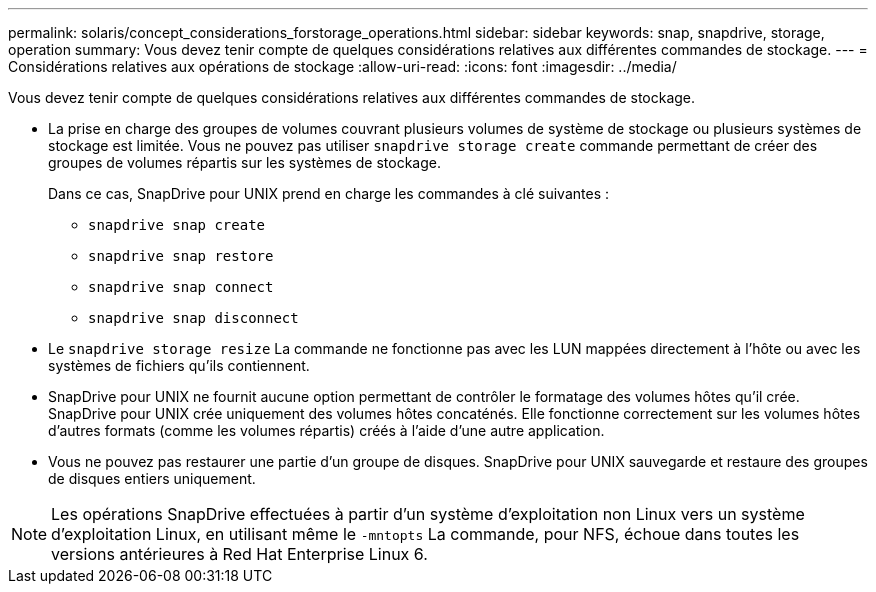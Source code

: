 ---
permalink: solaris/concept_considerations_forstorage_operations.html 
sidebar: sidebar 
keywords: snap, snapdrive, storage, operation 
summary: Vous devez tenir compte de quelques considérations relatives aux différentes commandes de stockage. 
---
= Considérations relatives aux opérations de stockage
:allow-uri-read: 
:icons: font
:imagesdir: ../media/


[role="lead"]
Vous devez tenir compte de quelques considérations relatives aux différentes commandes de stockage.

* La prise en charge des groupes de volumes couvrant plusieurs volumes de système de stockage ou plusieurs systèmes de stockage est limitée. Vous ne pouvez pas utiliser `snapdrive storage create` commande permettant de créer des groupes de volumes répartis sur les systèmes de stockage.
+
Dans ce cas, SnapDrive pour UNIX prend en charge les commandes à clé suivantes :

+
** `snapdrive snap create`
** `snapdrive snap restore`
** `snapdrive snap connect`
** `snapdrive snap disconnect`


* Le `snapdrive storage resize` La commande ne fonctionne pas avec les LUN mappées directement à l'hôte ou avec les systèmes de fichiers qu'ils contiennent.
* SnapDrive pour UNIX ne fournit aucune option permettant de contrôler le formatage des volumes hôtes qu'il crée. SnapDrive pour UNIX crée uniquement des volumes hôtes concaténés. Elle fonctionne correctement sur les volumes hôtes d'autres formats (comme les volumes répartis) créés à l'aide d'une autre application.
* Vous ne pouvez pas restaurer une partie d'un groupe de disques. SnapDrive pour UNIX sauvegarde et restaure des groupes de disques entiers uniquement.



NOTE: Les opérations SnapDrive effectuées à partir d'un système d'exploitation non Linux vers un système d'exploitation Linux, en utilisant même le `-mntopts` La commande, pour NFS, échoue dans toutes les versions antérieures à Red Hat Enterprise Linux 6.
